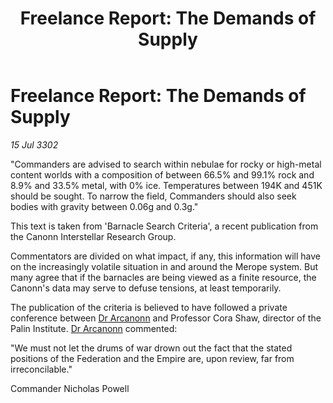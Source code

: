 :PROPERTIES:
:ID:       9f0904cb-36a7-4867-b147-22fed0491515
:END:
#+title: Freelance Report: The Demands of Supply
#+filetags: :Federation:Empire:3302:galnet:

* Freelance Report: The Demands of Supply

/15 Jul 3302/

"Commanders are advised to search within nebulae for rocky or high-metal content worlds with a composition of between 66.5% and 99.1% rock and 8.9% and 33.5% metal, with 0% ice. Temperatures between 194K and 451K should be sought. To narrow the field, Commanders should also seek bodies with gravity between 0.06g and 0.3g." 

This text is taken from 'Barnacle Search Criteria', a recent publication from the Canonn Interstellar Research Group. 

Commentators are divided on what impact, if any, this information will have on the increasingly volatile situation in and around the Merope system. But many agree that if the barnacles are being viewed as a finite resource, the Canonn's data may serve to defuse tensions, at least temporarily. 

The publication of the criteria is believed to have followed a private conference between [[id:941ab45b-f406-4b3a-a99b-557941634355][Dr Arcanonn]] and Professor Cora Shaw, director of the Palin Institute. [[id:941ab45b-f406-4b3a-a99b-557941634355][Dr Arcanonn]] commented: 

"We must not let the drums of war drown out the fact that the stated positions of the Federation and the Empire are, upon review, far from irreconcilable." 

Commander Nicholas Powell
